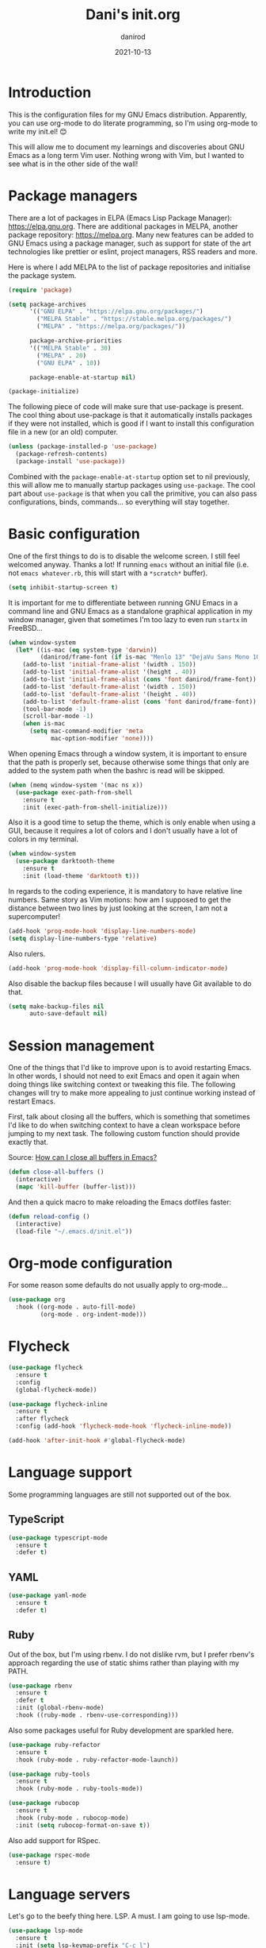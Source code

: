 #+title:  Dani's init.org
#+author: danirod
#+date:   2021-10-13

* Introduction

This is the configuration files for my GNU Emacs distribution. Apparently,
you can use org-mode to do literate programming, so I'm using org-mode to
write my init.el! 😊

This will allow me to document my learnings and discoveries about GNU Emacs
as a long term Vim user. Nothing wrong with Vim, but I wanted to see what is
in the other side of the wall!

* Package managers

There are a lot of packages in ELPA (Emacs Lisp Package Manager):
<https://elpa.gnu.org>. There are additional packages in MELPA, another
package repository: <https://melpa.org>. Many new features can be added to
GNU Emacs using a package manager, such as support for state of the art
technologies like prettier or eslint, project managers, RSS readers and more.

Here is where I add MELPA to the list of package repositories and initialise
the package system.

#+BEGIN_SRC emacs-lisp
  (require 'package)

  (setq package-archives
        '(("GNU ELPA" . "https://elpa.gnu.org/packages/")
          ("MELPA Stable" . "https://stable.melpa.org/packages/")
          ("MELPA" . "https://melpa.org/packages/"))

        package-archive-priorities
        '(("MELPA Stable" . 30)
          ("MELPA" . 20)
          ("GNU ELPA" . 10))

        package-enable-at-startup nil)

  (package-initialize)
#+END_SRC

The following piece of code will make sure that use-package is present. The
cool thing about use-package is that it automatically installs packages if
they were not installed, which is good if I want to install this
configuration file in a new (or an old) computer.

#+BEGIN_SRC emacs-lisp
  (unless (package-installed-p 'use-package)
    (package-refresh-contents)
    (package-install 'use-package))
#+END_SRC

Combined with the =package-enable-at-startup= option set to nil previously,
this will allow me to manually startup packages using =use-package=. The cool
part about =use-package= is that when you call the primitive, you can also
pass configurations, binds, commands... so everything will stay together.

* Basic configuration

One of the first things to do is to disable the welcome screen. I still feel
welcomed anyway. Thanks a lot! If running =emacs= without an initial file
(i.e. not =emacs whatever.rb=, this will start with a =*scratch*= buffer).

#+BEGIN_SRC emacs-lisp
  (setq inhibit-startup-screen t)
#+END_SRC

It is important for me to differentiate between running GNU Emacs in a command
line and GNU Emacs as a standalone graphical application in my window manager,
given that sometimes I'm too lazy to even run =startx= in FreeBSD...

#+BEGIN_SRC emacs-lisp
  (when window-system
    (let* ((is-mac (eq system-type 'darwin))
           (danirod/frame-font (if is-mac "Menlo 13" "DejaVu Sans Mono 10")))
      (add-to-list 'initial-frame-alist '(width . 150))
      (add-to-list 'initial-frame-alist '(height . 40))
      (add-to-list 'initial-frame-alist (cons 'font danirod/frame-font))
      (add-to-list 'default-frame-alist '(width . 150))
      (add-to-list 'default-frame-alist '(height . 40))
      (add-to-list 'default-frame-alist (cons 'font danirod/frame-font))
      (tool-bar-mode -1)
      (scroll-bar-mode -1)
      (when is-mac
        (setq mac-command-modifier 'meta
              mac-option-modifier 'none))))
#+END_SRC

When opening Emacs through a window system, it is important to ensure
that the path is properly set, because otherwise some things that only
are added to the system path when the bashrc is read will be skipped.

#+begin_src emacs-lisp
  (when (memq window-system '(mac ns x))
    (use-package exec-path-from-shell
      :ensure t
      :init (exec-path-from-shell-initialize)))
#+end_src

Also it is a good time to setup the theme, which is only enable when using
a GUI, because it requires a lot of colors and I don't usually have a lot of
colors in my terminal.

#+BEGIN_SRC emacs-lisp
  (when window-system
    (use-package darktooth-theme
      :ensure t
      :init (load-theme 'darktooth t)))
#+END_SRC

In regards to the coding experience, it is mandatory to have relative line
numbers. Same story as Vim motions: how am I supposed to get the distance
between two lines by just looking at the screen, I am not a supercomputer!

#+BEGIN_SRC emacs-lisp
  (add-hook 'prog-mode-hook 'display-line-numbers-mode)
  (setq display-line-numbers-type 'relative)
#+END_SRC

Also rulers.

#+BEGIN_SRC emacs-lisp
  (add-hook 'prog-mode-hook 'display-fill-column-indicator-mode)
#+END_SRC

Also disable the backup files because I will usually have Git available to do
that.

#+BEGIN_SRC emacs-lisp
  (setq make-backup-files nil
        auto-save-default nil)
#+END_SRC

* Session management

One of the things that I'd like to improve upon is to avoid restarting
Emacs.  In other words, I should not need to exit Emacs and open it
again when doing things like switching context or tweaking this file.
The following changes will try to make more appealing to just continue
working instead of restart Emacs.

First, talk about closing all the buffers, which is something that
sometimes I'd like to do when switching context to have a clean
workspace before jumping to my next task.  The following custom
function should provide exactly that.

Source: [[https://superuser.com/questions/895920/how-can-i-close-all-buffers-in-emacs][How can I close all buffers in Emacs?]]

#+begin_src emacs-lisp
  (defun close-all-buffers ()
    (interactive)
    (mapc 'kill-buffer (buffer-list)))
#+end_src

And then a quick macro to make reloading the Emacs dotfiles faster:

#+begin_src emacs-lisp
  (defun reload-config ()
    (interactive)
    (load-file "~/.emacs.d/init.el"))
#+end_src

* Org-mode configuration

For some reason some defaults do not usually apply to org-mode...

#+BEGIN_SRC emacs-lisp
  (use-package org
    :hook ((org-mode . auto-fill-mode)
           (org-mode . org-indent-mode)))
#+END_SRC

* Flycheck

#+begin_src emacs-lisp
  (use-package flycheck
    :ensure t
    :config
    (global-flycheck-mode))

  (use-package flycheck-inline
    :ensure t
    :after flycheck
    :config (add-hook 'flycheck-mode-hook 'flycheck-inline-mode))

  (add-hook 'after-init-hook #'global-flycheck-mode)
#+end_src

* Language support

Some programming languages are still not supported out of the box.

** TypeScript

#+BEGIN_SRC emacs-lisp
  (use-package typescript-mode
    :ensure t
    :defer t)
#+END_SRC

** YAML

#+BEGIN_SRC emacs-lisp
  (use-package yaml-mode
    :ensure t
    :defer t)
#+END_SRC

** Ruby

Out of the box, but I'm using rbenv. I do not dislike rvm, but I
prefer rbenv's approach regarding the use of static shims rather than
playing with my PATH.

#+BEGIN_SRC emacs-lisp
  (use-package rbenv
    :ensure t
    :defer t
    :init (global-rbenv-mode)
    :hook ((ruby-mode . rbenv-use-corresponding)))
#+END_SRC

Also some packages useful for Ruby development are sparkled here.

#+begin_src emacs-lisp
  (use-package ruby-refactor
    :ensure t
    :hook (ruby-mode . ruby-refactor-mode-launch))

  (use-package ruby-tools
    :ensure t
    :hook (ruby-mode . ruby-tools-mode))

  (use-package rubocop
    :ensure t
    :hook (ruby-mode . rubocop-mode)
    :init (setq rubocop-format-on-save t))
#+end_src

Also add support for RSpec.

#+BEGIN_SRC emacs-lisp
  (use-package rspec-mode
    :ensure t)
#+END_SRC

* Language servers

Let's go to the beefy thing here. LSP. A must. I am going to use lsp-mode.

#+BEGIN_SRC emacs-lisp
  (use-package lsp-mode
    :ensure t
    :init (setq lsp-keymap-prefix "C-c l")
    :hook ((c-mode web-mode javascript-mode typescript-mode ruby-mode go-mode) . lsp)
    :commands lsp)
#+END_SRC

I used to be a polyglot programmer, but I grew up. Now I am interested in way
less programming languages, thus the amount of language servers I'll use is
probably not too large. These are the language servers that I want:

- For C/C++, =clangd=.
- For Ruby, =solargraph=.
- For Go, they seem to prefer =gopls= for now.
- For TypeScript and JavaScript, =typescript-language-server= (formely known
  as =theia-ide=, it will wrap Microsoft's =tsserver=).

Also, enable lsp-ui so that I can autocomplete using company.

#+BEGIN_SRC emacs-lisp
  (use-package lsp-ui
    :ensure t
    :after lsp-mode
    :commands lsp-ui-mode)
#+END_SRC

#+BEGIN_SRC emacs-lisp
  (use-package company
    :ensure t
    :init (global-company-mode))
#+END_SRC

* Helm

Helm is a completion framework for Emacs.

First, let's install it following the docs.

#+begin_src emacs-lisp
  (use-package helm
    :ensure t
    :init (helm-mode t)
    :bind (("M-x" . helm-M-x) ;; override default M-x by helm
           ("C-x C-f" . helm-find-files) ;; override default file find with helm
           ("C-x b" . helm-buffers-list) ;; override default buffers with helm
           ("C-h a" . helm-apropos) ;; override default apropos with helm
           ("M-y" . helm-show-kill-ring) ;; override default killring with helm
           ))
#+end_src

* Extra packages

** Aggresive Indent

The purpose of Aggresive Indent is to make automatic indentation
easier to perform by automatically updating the document whenever the
indentation may change in a subtle way.

#+begin_src emacs-lisp
  (use-package aggressive-indent
    :ensure t
    :init (global-aggressive-indent-mode 1))
#+end_src

** Editorconfig

Used for consistency between projects.

#+BEGIN_SRC emacs-lisp
  (use-package editorconfig
    :ensure t
    :init (editorconfig-mode 1))
#+END_SRC

** Projectile

Projectile is a tool for interacting with projects. I use it to manage the
different stuff I work with. I should note in this file the commands to
add a new project, because once I add all my projects, I don't usually touch
the project list very often.

#+BEGIN_SRC emacs-lisp
  (use-package projectile
    :ensure t
    :init (projectile-global-mode)
    :bind (:map projectile-mode-map
                ("C-c p" . projectile-command-map)))
#+END_SRC

I spend so many time in Ruby on Rails that this is worth. It adds additional
projectile actions such as spawning Rails servers, Rails consoles, Rails
dbconsoles and so.

#+BEGIN_SRC emacs-lisp
  (use-package projectile-rails
    :ensure t
    :after projectile
    :init (projectile-rails-global-mode)
    :bind (:map projectile-rails-mode-map
                ("C-c r" . projectile-rails-command-map)))
#+END_SRC

** Magit

Magit is a tool for interacting with Git that leverages the integrated VCS
functionality present in GNU Emacs.  Here is the manual:
<https://magit.vc/manual/magit/>. Now I just have to... read it.

#+BEGIN_SRC emacs-lisp
  (use-package magit
    :ensure t
    :commands magit-status
    :bind (("C-c g" . magit-status)
           ("C-c M-g" . magit-dispatch-popup)))
#+END_SRC

TODO: Evaluate whether I want a git gutter similar to Vim.

** Neotree

I initially tried to use Treemacs, but there are some glitches that disturb
me (such as having a scratch window open if I want to autostart Treemacs).
Therefore, I'm switching to Neotree instead. I don't think there is much
different aside of the bugs...

#+BEGIN_SRC emacs-lisp
  (use-package all-the-icons
    :ensure t)
  (use-package neotree
    :ensure t
    :after all-the-icons
    :bind (("C-c t" . neotree-toggle))
    :config (setq neo-theme (if window-system 'icons 'arrows)))
#+END_SRC

** Elcord

This is a funny one: Elcord integrates with the Discord Rich Presence system to
present the file I am editing if I am connected to Discord. Not useful at work
(I don't have Discord installed in my work computer and it would be probably
not a good idea to reveal the file names I work with), but a nice addition at
home while working on side projects.

#+BEGIN_SRC emacs-lisp
  (use-package elcord
    :ensure t
    :init (elcord-mode))
#+END_SRC

** add-node-modules-path

#+begin_src emacs-lisp
  (use-package add-node-modules-path
    :ensure t
    :hook ((js2-mode . add-node-modules-path)
           (typescript-mode . add-node-modules-path)
           (web-mode . add-node-modules-path)))
#+end_src

** Prettier

Prettier.

#+begin_src emacs-lisp
  (use-package prettier-js
    :ensure t
    :hook ((js2-mode . prettier-js-mode)
           (web-mode . prettier-js-mode)
           (typescript-mode . prettier-js-mode)))
#+end_src

* Footnotes

[fn:1]  It is important to note down that moving the cursor one word
forward actually moves the cursor right after the *current* or next
word.  Therefore, to move the cursor to the beginning of a word, one
M-f less should be pressed.
